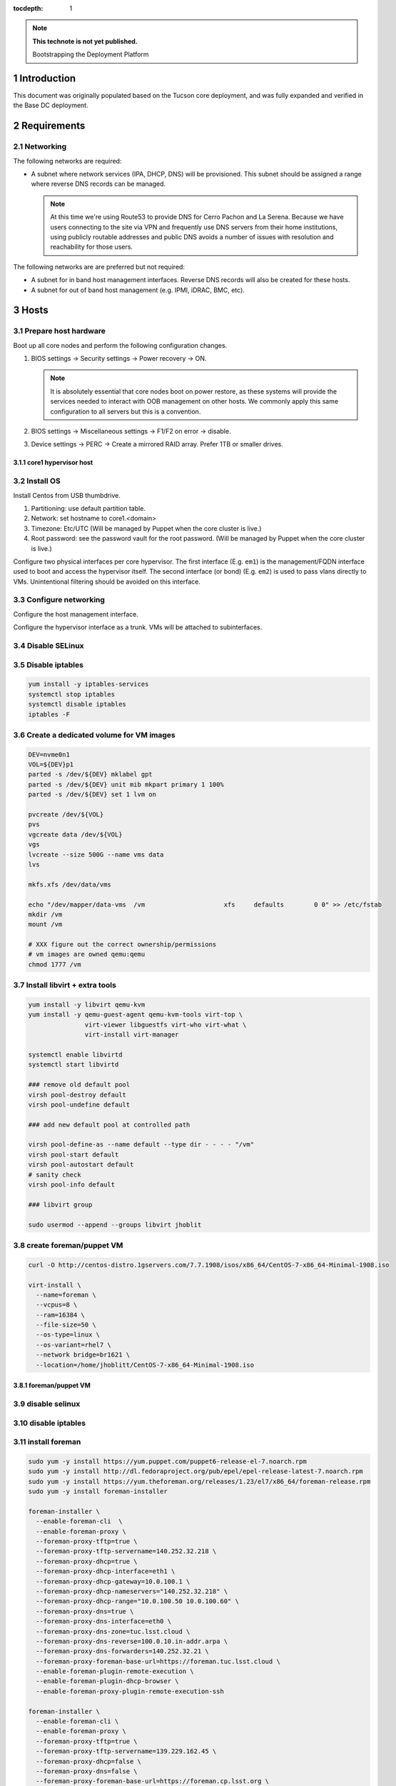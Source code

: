 :tocdepth: 1

.. Please do not modify tocdepth; will be fixed when a new Sphinx theme is shipped.

.. note::

   **This technote is not yet published.**

   Bootstrapping the Deployment Platform

.. sectnum::

Introduction
============

.. TODO

This document was originally populated based on the Tucson core deployment, and
was fully expanded and verified in the Base DC deployment.

Requirements
============

Networking
^^^^^^^^^^

The following networks are required:

- A subnet where network services (IPA, DHCP, DNS) will be provisioned. This
  subnet should be assigned a range where reverse DNS records can be managed.

  .. note::
     At this time we're using Route53 to provide DNS for Cerro Pachon and
     La Serena. Because we have users connecting to the site via VPN and
     frequently use DNS servers from their home institutions, using publicly
     routable addresses and public DNS avoids a number of issues with resolution
     and reachability for those users.

The following networks are are preferred but not required:

- A subnet for in band host management interfaces. Reverse DNS records will
  also be created for these hosts.
- A subnet for out of band host management (e.g. IPMI, iDRAC, BMC, etc).

Hosts
=====

Prepare host hardware
^^^^^^^^^^^^^^^^^^^^^

Boot up all core nodes and perform the following configuration changes.

1. BIOS settings -> Security settings -> Power recovery -> ON.

   .. note::
      It is absolutely essential that core nodes boot on power restore, as
      these systems will provide the services needed to interact with OOB
      management on other hosts. We commonly apply this same configuration
      to all servers but this is a convention.

2. BIOS settings -> Miscellaneous settings -> F1/F2 on error -> disable.
3. Device settings -> PERC -> Create a mirrored RAID array. Prefer 1TB or smaller drives.

core1 hypervisor host
---------------------

.. Example given to indicate which version of CentOS we're deploying from.

.. code-block:: bash
   curl -O http://mirror.netglobalis.net/centos/7.7.1908/isos/x86_64/CentOS-7-x86_64-Minimal-1908.iso
   sudo dd if=CentOS-7-x86_64-Minimal-1908.iso of=/dev/sdXXX status=progress

Install OS
^^^^^^^^^^

Install Centos from USB thumbdrive.

1. Partitioning: use default partition table.
2. Network: set hostname to core1.<domain>
3. Timezone: Etc/UTC (Will be managed by Puppet when the core cluster is live.)
4. Root password: see the password vault for the root password. (Will be managed
   by Puppet when the core cluster is live.)

.. TODO develope kickstart file which can be used to consistently re-recreate
   the core 1 hypervisor.

Configure two physical interfaces per core hypervisor.  The first interface
(E.g. ``em1``) is the management/FQDN interface used to boot and access the
hypervisor itself.  The second interface (or bond) (E.g. ``em2``) is used to
pass vlans directly to VMs.  Unintentional filtering should be avoided on this
interface.

Configure networking
^^^^^^^^^^^^^^^^^^^^

Configure the host management interface.

.. code-block:: bash
   nmcli con edit em1
   set connection.autoconnect yes
   set ipv4.addresses 139.229.135.2/24
   set ipv4.dns 139.229.136.35
   set ipv4.gateway 139.229.135.254
   save
   activate
   exit

Configure the hypervisor interface as a trunk. VMs will be attached to subinterfaces.

.. code-block:: bash
   nmcli con modify p2p1 connection.autoconnect yes
   nmcli con add save yes type vlan dev p2p1 id 1800 con-name p2p1.1800

.. code-block:: console
   [jhoblitt@core1 network-scripts]$ ls -1 ifcfg-*
   ifcfg-br32
   ifcfg-br700
   ifcfg-br701
   ifcfg-br702
   ifcfg-br703
   ifcfg-br800
   ifcfg-br801
   ifcfg-em1
   ifcfg-em2
   ifcfg-em2.32
   ifcfg-em2.700
   ifcfg-em2.701
   ifcfg-em2.702
   ifcfg-em2.703
   ifcfg-em2.800
   ifcfg-em2.801
   ifcfg-lo
   ifcfg-p2p1
   ifcfg-p2p2
   [jhoblitt@core1 network-scripts]$ cat ifcfg-em1
   TYPE=Ethernet
   PROXY_METHOD=none
   BROWSER_ONLY=no
   BOOTPROTO=none
   IPV6INIT=no
   IPV6_AUTOCONF=no
   NAME=em1
   DEVICE=em1
   ONBOOT=yes
   IPADDR=140.252.35.7
   NETMASK=255.255.255.128
   GATEWAY=140.252.35.1
   [jhoblitt@core1 network-scripts]$ cat ifcfg-em2.32
   # File Managed by Puppet
   DEVICE="em2.32"
   BOOTPROTO="none"
   ONBOOT="yes"
   TYPE="none"
   USERCTL="no"
   PEERDNS="no"
   PEERNTP="no"
   VLAN="yes"
   BRIDGE="br32"
   [jhoblitt@core1 network-scripts]$ cat ifcfg-br32
   # File Managed by Puppet
   DEVICE="br32"
   BOOTPROTO="none"
   ONBOOT="yes"
   TYPE="bridge"
   USERCTL="no"
   PEERDNS="no"
   PEERNTP="no"

Disable SELinux
^^^^^^^^^^^^^^^

.. code-block:: bash
   sed -ie '/SELINUX=/s/=.*/=disabled/' /etc/selinux/config
   # Perform a fast reboot - don't reinitialize the hardware.
   systemctl kexec

Disable iptables
^^^^^^^^^^^^^^^^

.. code-block:: bash

  yum install -y iptables-services
  systemctl stop iptables
  systemctl disable iptables
  iptables -F

Create a dedicated volume for VM images
^^^^^^^^^^^^^^^^^^^^^^^^^^^^^^^^^^^^^^^

.. code-block:: bash

  DEV=nvme0n1
  VOL=${DEV}p1
  parted -s /dev/${DEV} mklabel gpt
  parted -s /dev/${DEV} unit mib mkpart primary 1 100%
  parted -s /dev/${DEV} set 1 lvm on

  pvcreate /dev/${VOL}
  pvs
  vgcreate data /dev/${VOL}
  vgs
  lvcreate --size 500G --name vms data
  lvs

  mkfs.xfs /dev/data/vms

  echo "/dev/mapper/data-vms  /vm                     xfs     defaults        0 0" >> /etc/fstab
  mkdir /vm
  mount /vm

  # XXX figure out the correct ownership/permissions
  # vm images are owned qemu:qemu
  chmod 1777 /vm

Install libvirt + extra tools
^^^^^^^^^^^^^^^^^^^^^^^^^^^^^

.. TODO figure out how to install with VNC instead of SPICE console to play
   nice[r] with foreman console redirection

.. code-block:: bash

  yum install -y libvirt qemu-kvm
  yum install -y qemu-guest-agent qemu-kvm-tools virt-top \
                 virt-viewer libguestfs virt-who virt-what \
                 virt-install virt-manager

  systemctl enable libvirtd
  systemctl start libvirtd

  ### remove old default pool
  virsh pool-destroy default
  virsh pool-undefine default

  ### add new default pool at controlled path

  virsh pool-define-as --name default --type dir - - - - "/vm"
  virsh pool-start default
  virsh pool-autostart default
  # sanity check
  virsh pool-info default

  ### libvirt group

  sudo usermod --append --groups libvirt jhoblit

create foreman/puppet VM
^^^^^^^^^^^^^^^^^^^^^^^^

.. code-block:: bash

  curl -O http://centos-distro.1gservers.com/7.7.1908/isos/x86_64/CentOS-7-x86_64-Minimal-1908.iso

  virt-install \
    --name=foreman \
    --vcpus=8 \
    --ram=16384 \
    --file-size=50 \
    --os-type=linux \
    --os-variant=rhel7 \
    --network bridge=br1621 \
    --location=/home/jhoblitt/CentOS-7-x86_64-Minimal-1908.iso

foreman/puppet VM
-----------------

disable selinux
^^^^^^^^^^^^^^^

disable iptables
^^^^^^^^^^^^^^^^

install foreman
^^^^^^^^^^^^^^^

.. code-block:: yaml

  sudo yum -y install https://yum.puppet.com/puppet6-release-el-7.noarch.rpm
  sudo yum -y install http://dl.fedoraproject.org/pub/epel/epel-release-latest-7.noarch.rpm
  sudo yum -y install https://yum.theforeman.org/releases/1.23/el7/x86_64/foreman-release.rpm
  sudo yum -y install foreman-installer

  foreman-installer \
    --enable-foreman-cli  \
    --enable-foreman-proxy \
    --foreman-proxy-tftp=true \
    --foreman-proxy-tftp-servername=140.252.32.218 \
    --foreman-proxy-dhcp=true \
    --foreman-proxy-dhcp-interface=eth1 \
    --foreman-proxy-dhcp-gateway=10.0.100.1 \
    --foreman-proxy-dhcp-nameservers="140.252.32.218" \
    --foreman-proxy-dhcp-range="10.0.100.50 10.0.100.60" \
    --foreman-proxy-dns=true \
    --foreman-proxy-dns-interface=eth0 \
    --foreman-proxy-dns-zone=tuc.lsst.cloud \
    --foreman-proxy-dns-reverse=100.0.10.in-addr.arpa \
    --foreman-proxy-dns-forwarders=140.252.32.21 \
    --foreman-proxy-foreman-base-url=https://foreman.tuc.lsst.cloud \
    --enable-foreman-plugin-remote-execution \
    --enable-foreman-plugin-dhcp-browser \
    --enable-foreman-proxy-plugin-remote-execution-ssh

  foreman-installer \
    --enable-foreman-cli \
    --enable-foreman-proxy \
    --foreman-proxy-tftp=true \
    --foreman-proxy-tftp-servername=139.229.162.45 \
    --foreman-proxy-dhcp=false \
    --foreman-proxy-dns=false \
    --foreman-proxy-foreman-base-url=https://foreman.cp.lsst.org \
    --enable-foreman-plugin-remote-execution \
    --enable-foreman-plugin-dhcp-browser \
    --enable-foreman-proxy-plugin-remote-execution-ssh

multi-homed network setup
^^^^^^^^^^^^^^^^^^^^^^^^^

Only applies to VMs with multiple interfaces.

.. code-block:: yaml

  [root@foreman settings.d]# sysctl -w net.ipv4.conf.all.arp_filter=1
  net.ipv4.conf.all.arp_filter = 1
  [root@foreman settings.d]# sysctl -w net.ipv4.conf.default.arp_filter=1
  net.ipv4.conf.default.arp_filter = 1

  cat > /etc/sysctl.d/91-rp_filter.conf <<END
  # allow response from interface, even if another interface is l2 reachable
  net.ipv4.conf.default.rp_filter = 0
  net.ipv4.conf.all.rp_filter = 0
  END

  cat > /etc/sysctl.d/92-arp_filter.conf <<END
  # allow multiple interfaces in same subnet
  net.ipv4.conf.default.arp_filter = 1
  net.ipv4.conf.all.arp_filter = 1
  END

  ### respond to foreman.tuc.lsst.cloud interface only via eth5

  [root@foreman ~]# cat /etc/sysconfig/network-scripts/ifcfg-eth5
  TYPE=Ethernet
  PROXY_METHOD=none
  BROWSER_ONLY=no
  BOOTPROTO=none
  DEFROUTE=yes
  IPV4_FAILURE_FATAL=no
  IPV6INIT=no
  IPV6_AUTOCONF=no
  NAME=eth5
  DEVICE=eth5
  ONBOOT=yes
  IPADDR=140.252.34.132
  NETMASK=255.255.255.192
  GATEWAY=140.252.34.129
  [root@foreman ~]# cat /etc/sysconfig/network-scripts/rule-eth5
  default via 140.252.34.129 table foreman
  140.252.34.128/26 dev eth5 table foreman

  [root@foreman ~]# cat /etc/iproute2/rt_tables
  #
  # reserved values
  #
  255	local
  254	main
  253	default
  0	unspec
  #
  # local
  #
  #1	inr.ruhep
  200	foreman

configure smart-proxy route53 plugin
^^^^^^^^^^^^^^^^^^^^^^^^^^^^^^^^^^^^

Install route53 plugin

.. code-block:: yaml

  yum install rubygem-smart_proxy_dns_route53

  [root@foreman ~]# cat /etc/foreman-proxy/settings.d/dns.yml
  :enabled: https
  :dns_ttl: 60

Configure AWS IAM policy (generally may be reused between all LSST foreman instances)

https://gist.github.com/jhoblitt/308d4069607d3237a4da4000c17eb5e3

Configure plugin

.. code-block:: yaml

  cat /etc/foreman-proxy/settings.d/dns_route53.yml
  #
  # Configuration file for 'dns_route53' DNS provider
  #

  # Set the following keys for the AWS credentials in use:
  :aws_access_key: ""
  :aws_secret_key: ""


if DNS resolution is blocked by firewall, change this foreman setting (via
foreman UI) to yes: ``Query local nameservers``

configure smart-proxy isc bind plugin (if not configured by foreman-installer)
^^^^^^^^^^^^^^^^^^^^^^^^^^^^^^^^^^^^^^^^^^^^^^^^^^^^^^^^^^^^^^^^^^^^^^^^^^^^^^

.. code-block:: yaml

  yum install -y rubygem-smart_proxy_dhcp_remote_isc.noarch

  [root@foreman settings.d]# cat dhcp.yml
  ---
  :enabled: https
  :use_provider: dhcp_isc
  :server: 127.0.0.1
  [root@foreman settings.d]# cat dhcp_isc.yml
  ---
  #
  # Configuration file for ISC dhcp provider
  #

  :config: /etc/dhcp/dhcpd.conf
  :leases: /var/lib/dhcpd/dhcpd.leases

  # Redhat 5
  #
  #:config: /etc/dhcpd.conf
  #
  # Settings for Ubuntu
  #
  #:config: /etc/dhcp3/dhcpd.conf
  #:leases: /var/lib/dhcp3/dhcpd.leases

  # Specifies TSIG key name and secret

  #:key_name: secret_key_name
  #:key_secret: secret_key


  :omapi_port: 7911

  # use :server setting in dhcp.yml if you are managing a dhcp server which is not localhost


setup foreman libvirt integration with core1
^^^^^^^^^^^^^^^^^^^^^^^^^^^^^^^^^^^^^^^^^^^^

See https://theforeman.org/manuals/1.23/index.html#5.2.5LibvirtNotes

.. code-block:: yaml

  yum install -y yum-utils augeas
  yum install -y foreman-libvirt

  su foreman -s /bin/bash
  ssh-keygen ....

  # on target libvirt host

  [root@core1 ~]# useradd -r -m foreman
  [root@core1 ~]# su - foreman
  [foreman@core1 ~]$ mkdir .ssh
  [foreman@core1 ~]$ chmod 700 .ssh
  [foreman@core1 .ssh]$ vi authorized_keys
  [foreman@core1 .ssh]$ chmod 600 authorized_keys

  # ensure polkit is being used for auth
  augtool -s set '/files/etc/libvirt/libvirtd.conf/access_drivers[1]' polkit

  # copied from fedora 30
  # /usr/share/polkit-1/rules.d/50-libvirt.rules

  cat << END > /etc/polkit-1/rules.d/80-libvirt.rules
  // Allow any user in the 'libvirt' group to connect to system libvirtd
  // without entering a password.

  polkit.addRule(function(action, subject) {
      if (action.id == "org.libvirt.unix.manage" &&
          subject.isInGroup("libvirt")) {
          return polkit.Result.YES;
      }
  });
  END

  systemctl restart libvirtd

  # sanity check
  su - foreman
  virsh --connect qemu:///system list --all

  # sanity check from foreman host
  sudo yum install -y libvirt-client
  su foreman -s /bin/bash
  virsh --connect qemu+ssh://foreman@core1.tuc.lsst.cloud/system list --all

boot strap puppet agent on core1
^^^^^^^^^^^^^^^^^^^^^^^^^^^^^^^^

.. code-block:: yaml

  sudo yum -y install https://yum.puppet.com/puppet6-release-el-7.noarch.rpm
  sudo yum -y install http://dl.fedoraproject.org/pub/epel/epel-release-latest-7.noarch.rpm
  sudo yum -y install puppet-agent

  cat > /etc/puppetlabs/puppet/puppet.conf <<END


  [main]
  vardir = /opt/puppetlabs/puppet/cache
  logdir = /var/log/puppetlabs/puppet
  rundir = /var/run/puppetlabs
  ssldir = /etc/puppetlabs/puppet/ssl

  [agent]
  report          = true
  ignoreschedules = true
  ca_server       = foreman.tuc.lsst.cloud
  certname        = $(hostname -f)
  environment     = production
  server          = foreman.tuc.lsst.cloud
  END

foreman config for core1
^^^^^^^^^^^^^^^^^^^^^^^^

add host parameter:

role string hypervisor

Enable foreman-proxy bmc support
^^^^^^^^^^^^^^^^^^^^^^^^^^^^^^^^

.. code-block:: yaml

  [root@foreman settings.d]# cat /etc/foreman-proxy/settings.d/bmc.yml
  ---
  # BMC management (Bare metal power and bios controls)
  :enabled: true

  # Available providers:
  # - freeipmi / ipmitool - requires the appropriate package installed, and the rubyipmi gem
  # - shell - for local reboot control (requires sudo access to /sbin/shutdown for the proxy user)
  # - ssh - limited remote control (status, reboot, turn off)
  :bmc_default_provider: ipmitool

  systemctl restart foreman-proxy

foreman config
^^^^^^^^^^^^^^

global parameters

.. code-block:: yaml

  enable-puppetlabs-pc1-repo boolean true

hostgroup

coreXX

### parameters

cluster string core
site    string po

install r10k
^^^^^^^^^^^^

git is a r10k dep -- make sure it is installed.

.. code-block:: yaml

  sudo yum install -y git
  scl enable rh-ruby25 bash
  gem install r10k
  ln -s /opt/rh/rh-ruby25/root/usr/local/bin/r10k /usr/bin/r10k
  /opt/puppetlabs/puppet/bin/gem install r10k
  ln -sf /opt/puppetlabs/puppet/bin/r10k /usr/bin/r10k

r10k config
^^^^^^^^^^^

XXX put `r10k.yaml` some place it can be `curl`'d.

.. code-block:: yaml

  mkdir -p /etc/puppetlabs/r10k
  chown root:root /etc/puppetlabs/r10k
  chmod 0755 /etc/puppetlabs/r10k
  cat > /etc/puppetlabs/r10k/r10k.yaml <<END
  cachedir: "/var/cache/r10k"
  sources:
    control:
      remote: "https://github.com/lsst-it/lsst-itconf"
      basedir: "/etc/puppetlabs/code/environments"
    lsst_hiera_private:
      remote: "git@github.com:lsst-it/lsst-puppet-hiera-private.git"
      basedir: "/etc/puppetlabs/code/hieradata/private"
    lsst_hiera_public:
      remote: "https://github.com/lsst-it/lsst-puppet-hiera.git"
      basedir: "/etc/puppetlabs/code/hieradata/public"
  END
  chown root:root /etc/puppetlabs/r10k/r10k.yaml
  chmod 0644 /etc/puppetlabs/r10k/r10k.yaml

setup github deploy keys

.. code-block:: yaml

  cd /root/.ssh
  ssh-keygen -t rsa -b 2048 -C "foreman.cp.lsst.org" -f id_rsa -N ""

install public key on `lsst-it/lsst-puppt-hiera-private` repo:

https://github.com/lsst-it/lsst-puppet-hiera-private/settings/keys

use `hostname -f` as the title of the deploy key.

__Do not allow write access.__

pre-accept the github.com git hostkey

.. code-block:: yaml

  ssh-keyscan github.com >> ~/.ssh/known_hosts

run r10k

.. code-block:: yaml

  r10k deploy environment -ptv
